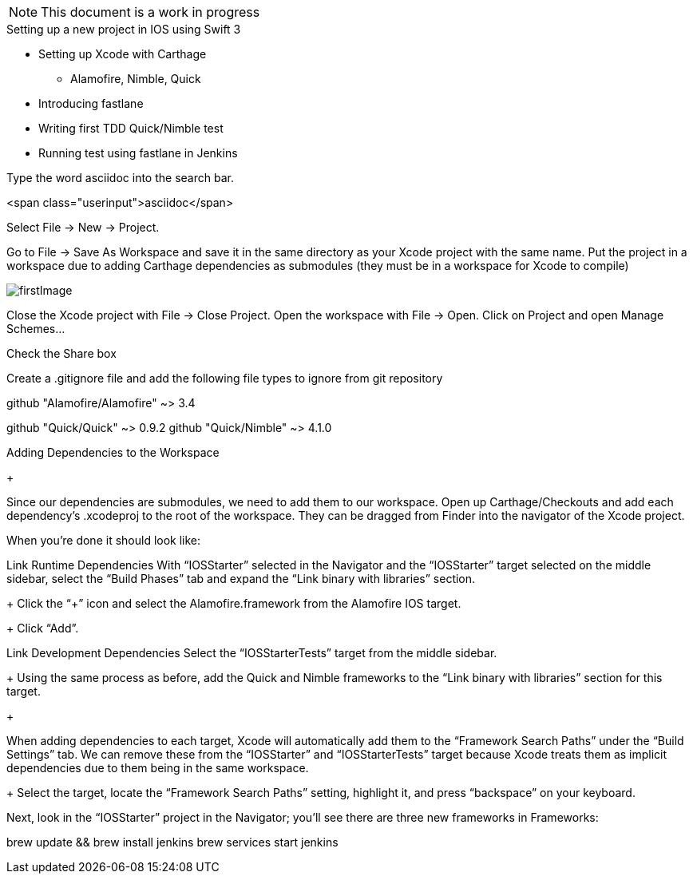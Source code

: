 :imagesdir: ./images

NOTE: This document is a work in progress

.Setting up a new project in IOS using Swift 3
* Setting up Xcode with Carthage
** Alamofire, Nimble, Quick
* Introducing fastlane
* Writing first TDD Quick/Nimble test
* Running test using fastlane in Jenkins




Type the word [userinput]#asciidoc# into the search bar.

<span class="userinput">asciidoc</span>


Select File → New → Project.



Go to File → Save As Workspace and save it in the same directory as your Xcode project with the same name.
Put the project in a workspace due to adding Carthage dependencies as submodules (they must be in a workspace for Xcode to compile) +

image::firstImage.png[]


Close the Xcode project with File → Close Project.
Open the workspace with File → Open.
Click on Project and open Manage Schemes...


Check the Share box


Create a .gitignore file and add the following file types to ignore from git repository





github "Alamofire/Alamofire" ~> 3.4



github "Quick/Quick" ~> 0.9.2
github "Quick/Nimble" ~> 4.1.0











Adding Dependencies to the Workspace

+

Since our dependencies are submodules, we need to add them to our workspace.
Open up Carthage/Checkouts and add each dependency’s .xcodeproj to the root of the workspace. They can be dragged from Finder into the navigator of the Xcode project.

When you’re done it should look like:



Link Runtime Dependencies
With “IOSStarter” selected in the Navigator and the “IOSStarter” target selected on the middle sidebar, select the “Build Phases” tab and expand the “Link binary with libraries” section.
+
Click the “+” icon and select the Alamofire.framework from the Alamofire IOS target.
+
Click “Add”.



Link Development Dependencies
Select the “IOSStarterTests” target from the middle sidebar.
+
Using the same process as before, add the Quick and Nimble frameworks to the “Link binary with libraries” section for this target.
+

When adding dependencies to each target, Xcode will automatically add them to the “Framework Search Paths” under the “Build Settings” tab. We can remove these from the “IOSStarter” and “IOSStarterTests” target because Xcode treats them as implicit dependencies due to them being in the same workspace.
+
Select the target, locate the “Framework Search Paths” setting, highlight it, and press “backspace” on your keyboard.


Next, look in the “IOSStarter” project in the Navigator; you’ll see there are three new frameworks in Frameworks:


brew update && brew install jenkins
brew services start jenkins
